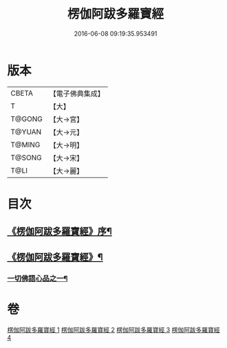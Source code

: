 #+TITLE: 楞伽阿跋多羅寶經 
#+DATE: 2016-06-08 09:19:35.953491

* 版本
 |     CBETA|【電子佛典集成】|
 |         T|【大】     |
 |    T@GONG|【大→宮】   |
 |    T@YUAN|【大→元】   |
 |    T@MING|【大→明】   |
 |    T@SONG|【大→宋】   |
 |      T@LI|【大→麗】   |

* 目次
** [[file:KR6i0327_001.txt::001-0479a3][《楞伽阿跋多羅寶經》序¶]]
** [[file:KR6i0327_001.txt::001-0479c7][《楞伽阿跋多羅寶經》¶]]
*** [[file:KR6i0327_001.txt::001-0480a17][一切佛語心品之一¶]]

* 卷
[[file:KR6i0327_001.txt][楞伽阿跋多羅寶經 1]]
[[file:KR6i0327_002.txt][楞伽阿跋多羅寶經 2]]
[[file:KR6i0327_003.txt][楞伽阿跋多羅寶經 3]]
[[file:KR6i0327_004.txt][楞伽阿跋多羅寶經 4]]

